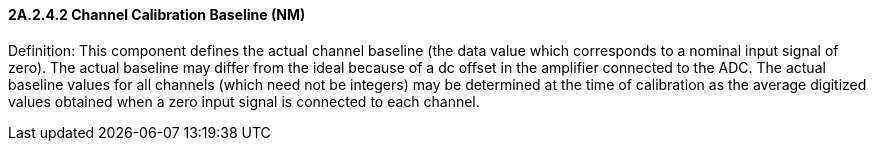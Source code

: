 ==== 2A.2.4.2 Channel Calibration Baseline (NM)

Definition: This component defines the actual channel baseline (the data value which corresponds to a nominal input signal of zero). The actual baseline may differ from the ideal because of a dc offset in the amplifier connected to the ADC. The actual baseline values for all channels (which need not be integers) may be determined at the time of calibration as the average digitized values obtained when a zero input signal is connected to each channel.

